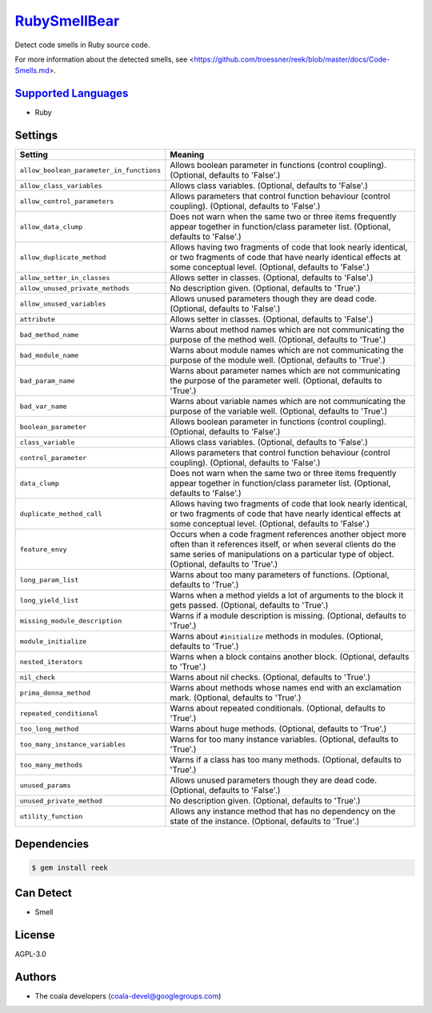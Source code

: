 `RubySmellBear <https://github.com/coala-analyzer/coala-bears/tree/master/bears/ruby/RubySmellBear.py>`_
=================

Detect code smells in Ruby source code.

For more information about the detected smells, see
<https://github.com/troessner/reek/blob/master/docs/Code-Smells.md>.

`Supported Languages <../README.rst>`_
-----

* Ruby

Settings
--------

+-------------------------------------------+-------------------------------------------------------------+
| Setting                                   |  Meaning                                                    |
+===========================================+=============================================================+
|                                           |                                                             |
| ``allow_boolean_parameter_in_functions``  | Allows boolean parameter in functions (control coupling).   |
|                                           | (Optional, defaults to 'False'.)                            |
|                                           |                                                             |
+-------------------------------------------+-------------------------------------------------------------+
|                                           |                                                             |
| ``allow_class_variables``                 | Allows class variables. (Optional, defaults to 'False'.)    +
|                                           |                                                             |
+-------------------------------------------+-------------------------------------------------------------+
|                                           |                                                             |
| ``allow_control_parameters``              | Allows parameters that control function behaviour (control  |
|                                           | coupling). (Optional, defaults to 'False'.)                 |
|                                           |                                                             |
+-------------------------------------------+-------------------------------------------------------------+
|                                           |                                                             |
| ``allow_data_clump``                      | Does not warn when the same two or three items frequently   |
|                                           | appear together in function/class parameter list.           |
|                                           | (Optional, defaults to 'False'.)                            |
|                                           |                                                             |
+-------------------------------------------+-------------------------------------------------------------+
|                                           |                                                             |
| ``allow_duplicate_method``                | Allows having two fragments of code that look nearly        |
|                                           | identical, or two fragments of code that have nearly        |
|                                           | identical effects at some conceptual level. (Optional,      |
|                                           | defaults to 'False'.)                                       |
|                                           |                                                             |
+-------------------------------------------+-------------------------------------------------------------+
|                                           |                                                             |
| ``allow_setter_in_classes``               | Allows setter in classes. (Optional, defaults to 'False'.)  +
|                                           |                                                             |
+-------------------------------------------+-------------------------------------------------------------+
|                                           |                                                             |
| ``allow_unused_private_methods``          | No description given. (Optional, defaults to 'True'.)       +
|                                           |                                                             |
+-------------------------------------------+-------------------------------------------------------------+
|                                           |                                                             |
| ``allow_unused_variables``                | Allows unused parameters though they are dead code.         |
|                                           | (Optional, defaults to 'False'.)                            |
|                                           |                                                             |
+-------------------------------------------+-------------------------------------------------------------+
|                                           |                                                             |
| ``attribute``                             | Allows setter in classes. (Optional, defaults to 'False'.)  +
|                                           |                                                             |
+-------------------------------------------+-------------------------------------------------------------+
|                                           |                                                             |
| ``bad_method_name``                       | Warns about method names which are not communicating the    |
|                                           | purpose of the method well. (Optional, defaults to 'True'.) |
|                                           |                                                             |
+-------------------------------------------+-------------------------------------------------------------+
|                                           |                                                             |
| ``bad_module_name``                       | Warns about module names which are not communicating the    |
|                                           | purpose of the module well. (Optional, defaults to 'True'.) |
|                                           |                                                             |
+-------------------------------------------+-------------------------------------------------------------+
|                                           |                                                             |
| ``bad_param_name``                        | Warns about parameter names which are not communicating     |
|                                           | the purpose of the parameter well. (Optional, defaults to   |
|                                           | 'True'.)                                                    |
|                                           |                                                             |
+-------------------------------------------+-------------------------------------------------------------+
|                                           |                                                             |
| ``bad_var_name``                          | Warns about variable names which are not communicating the  |
|                                           | purpose of the variable well. (Optional, defaults to        |
|                                           | 'True'.)                                                    |
|                                           |                                                             |
+-------------------------------------------+-------------------------------------------------------------+
|                                           |                                                             |
| ``boolean_parameter``                     | Allows boolean parameter in functions (control coupling).   |
|                                           | (Optional, defaults to 'False'.)                            |
|                                           |                                                             |
+-------------------------------------------+-------------------------------------------------------------+
|                                           |                                                             |
| ``class_variable``                        | Allows class variables. (Optional, defaults to 'False'.)    +
|                                           |                                                             |
+-------------------------------------------+-------------------------------------------------------------+
|                                           |                                                             |
| ``control_parameter``                     | Allows parameters that control function behaviour (control  |
|                                           | coupling). (Optional, defaults to 'False'.)                 |
|                                           |                                                             |
+-------------------------------------------+-------------------------------------------------------------+
|                                           |                                                             |
| ``data_clump``                            | Does not warn when the same two or three items frequently   |
|                                           | appear together in function/class parameter list.           |
|                                           | (Optional, defaults to 'False'.)                            |
|                                           |                                                             |
+-------------------------------------------+-------------------------------------------------------------+
|                                           |                                                             |
| ``duplicate_method_call``                 | Allows having two fragments of code that look nearly        |
|                                           | identical, or two fragments of code that have nearly        |
|                                           | identical effects at some conceptual level. (Optional,      |
|                                           | defaults to 'False'.)                                       |
|                                           |                                                             |
+-------------------------------------------+-------------------------------------------------------------+
|                                           |                                                             |
| ``feature_envy``                          | Occurs when a code fragment references another object more  |
|                                           | often than it references itself, or when several clients do |
|                                           | the same series of manipulations on a particular type of    |
|                                           | object. (Optional, defaults to 'True'.)                     |
|                                           |                                                             |
+-------------------------------------------+-------------------------------------------------------------+
|                                           |                                                             |
| ``long_param_list``                       | Warns about too many parameters of functions. (Optional,    |
|                                           | defaults to 'True'.)                                        |
|                                           |                                                             |
+-------------------------------------------+-------------------------------------------------------------+
|                                           |                                                             |
| ``long_yield_list``                       | Warns when a method yields a lot of arguments to the block  |
|                                           | it gets passed. (Optional, defaults to 'True'.)             |
|                                           |                                                             |
+-------------------------------------------+-------------------------------------------------------------+
|                                           |                                                             |
| ``missing_module_description``            | Warns if a module description is missing. (Optional,        |
|                                           | defaults to 'True'.)                                        |
|                                           |                                                             |
+-------------------------------------------+-------------------------------------------------------------+
|                                           |                                                             |
| ``module_initialize``                     | Warns about ``#initialize`` methods in modules. (Optional,  |
|                                           | defaults to 'True'.)                                        |
|                                           |                                                             |
+-------------------------------------------+-------------------------------------------------------------+
|                                           |                                                             |
| ``nested_iterators``                      | Warns when a block contains another block. (Optional,       |
|                                           | defaults to 'True'.)                                        |
|                                           |                                                             |
+-------------------------------------------+-------------------------------------------------------------+
|                                           |                                                             |
| ``nil_check``                             | Warns about nil checks. (Optional, defaults to 'True'.)     +
|                                           |                                                             |
+-------------------------------------------+-------------------------------------------------------------+
|                                           |                                                             |
| ``prima_donna_method``                    | Warns about methods whose names end with an exclamation     |
|                                           | mark. (Optional, defaults to 'True'.)                       |
|                                           |                                                             |
+-------------------------------------------+-------------------------------------------------------------+
|                                           |                                                             |
| ``repeated_conditional``                  | Warns about repeated conditionals. (Optional, defaults to   |
|                                           | 'True'.)                                                    |
|                                           |                                                             |
+-------------------------------------------+-------------------------------------------------------------+
|                                           |                                                             |
| ``too_long_method``                       | Warns about huge methods. (Optional, defaults to 'True'.)   +
|                                           |                                                             |
+-------------------------------------------+-------------------------------------------------------------+
|                                           |                                                             |
| ``too_many_instance_variables``           | Warns for too many instance variables. (Optional, defaults  |
|                                           | to 'True'.)                                                 |
|                                           |                                                             |
+-------------------------------------------+-------------------------------------------------------------+
|                                           |                                                             |
| ``too_many_methods``                      | Warns if a class has too many methods. (Optional, defaults  |
|                                           | to 'True'.)                                                 |
|                                           |                                                             |
+-------------------------------------------+-------------------------------------------------------------+
|                                           |                                                             |
| ``unused_params``                         | Allows unused parameters though they are dead code.         |
|                                           | (Optional, defaults to 'False'.)                            |
|                                           |                                                             |
+-------------------------------------------+-------------------------------------------------------------+
|                                           |                                                             |
| ``unused_private_method``                 | No description given. (Optional, defaults to 'True'.)       +
|                                           |                                                             |
+-------------------------------------------+-------------------------------------------------------------+
|                                           |                                                             |
| ``utility_function``                      | Allows any instance method that has no dependency on the    |
|                                           | state of the instance. (Optional, defaults to 'True'.)      |
|                                           |                                                             |
+-------------------------------------------+-------------------------------------------------------------+


Dependencies
------------

.. code-block:: bash

    $ gem install reek



Can Detect
----------

* Smell

License
-------

AGPL-3.0

Authors
-------

* The coala developers (coala-devel@googlegroups.com)
